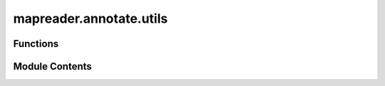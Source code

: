 mapreader.annotate.utils
========================

.. py:module:: mapreader.annotate.utils


Functions
---------

.. autoapisummary::

   mapreader.annotate.utils.prepare_data
   mapreader.annotate.utils.annotation_interface
   mapreader.annotate.utils.prepare_annotation
   mapreader.annotate.utils.save_annotation


Module Contents
---------------

.. py:function:: prepare_data(df, col_names = None, annotation_set = '001', label_col_name = 'label', redo = False, random_state = 'random', num_samples = 100)

   Prepare data for image annotation by selecting a subset of images from a
   DataFrame.

   :param df: DataFrame containing the image data to be annotated.
   :type df: pandas.DataFrame
   :param col_names: List of column names to include in the output. Default columns are
                     ``["image_path", "parent_id"]``.
   :type col_names: list of str, optional
   :param annotation_set: String specifying the annotation set. Default is ``"001"``.
   :type annotation_set: str, optional
   :param label_col_name: Column name containing the label information for each image. Default
                          is ``"label"``.
   :type label_col_name: str, optional
   :param redo: If ``True``, all images will be annotated even if they already have a
                label. If ``False`` (default), only images without a label will be
                annotated.
   :type redo: bool, optional
   :param random_state: Seed for the random number generator used when selecting images to
                        annotate. If set to ``"random"`` (default), a random seed will be used.
   :type random_state: int or str, optional
   :param num_samples: Maximum number of images to annotate. Default is ``100``.
   :type num_samples: int, optional

   :returns: A list of lists containing the selected image data, with each sublist
             containing the specified columns plus the annotation set and a row
             counter.
   :rtype: list of list of str/int


.. py:function:: annotation_interface(data, list_labels, list_colors = None, annotation_set = '001', method = 'ipyannotate', list_shortcuts = None)

   Create an annotation interface for a list of patches with corresponding
   labels.

   :param data: List of patches to annotate.
   :type data: list
   :param list_labels: List of strings representing the labels for each annotation class.
   :type list_labels: list
   :param list_colors: List of strings representing the colors for each annotation class,
                       by default ``["red", "green", "blue", "green"]``.
   :type list_colors: list, optional
   :param annotation_set: String representing the annotation set, specified in the yaml file or
                          via function argument, by default ``"001"``.
   :type annotation_set: str, optional
   :param method: String representing the method for annotation, by default
                  ``"ipyannotate"``.
   :type method: Literal["ipyannotate", "pigeonxt"], optional
   :param list_shortcuts: List of strings representing the keyboard shortcuts for each
                          annotation class, by default ``None``.
   :type list_shortcuts: list, optional

   :returns: **annotation** -- The annotation object containing the toolbar, tasks and canvas for the
             interface.
   :rtype: Annotation

   :raises SystemExit: If ``method`` parameter is not ``"ipyannotate"`` or ``pigeonxt``.

   .. rubric:: Notes

   This function creates an annotation interface using the ``ipyannotate``
   library, which is a browser-based tool for annotating data.


.. py:function:: prepare_annotation(userID, task, annotation_tasks_file, custom_labels = None, annotation_set = '001', redo_annotation = False, patch_paths = False, parent_paths = False, tree_level = 'patch', sortby = None, min_alpha_channel = None, min_mean_pixel = None, max_mean_pixel = None, min_std_pixel = None, max_std_pixel = None, context_image = False, xoffset = 500, yoffset = 500, urlmain = 'https://maps.nls.uk/view/', random_state = 'random', list_shortcuts = None, method = 'ipyannotate')

   Prepare image data for annotation and launch the annotation interface.

   :param userID: The ID of the user annotating the images. Should be unique as it is
                  used in the name of the output file.
   :type userID: str
   :param task: The task name that the images are associated with. This task should be
                defined in the yaml file (``annotation_tasks_file``), if not,
                ``custom_labels`` will be used instead.
   :type task: str
   :param annotation_tasks_file: The file path to the YAML file containing information about task, image
                                 paths and annotation metadata.
   :type annotation_tasks_file: str
   :param custom_labels: A list of custom label names to be used instead of the label names in
                         the ``annotation_tasks_file``. Default is ``[]``.
   :type custom_labels: list of str, optional
   :param annotation_set: The ID of the annotation set to use in the YAML file
                          (``annotation_tasks_file``). Default is ``"001"``.
   :type annotation_set: str, optional
   :param redo_annotation: If ``True``, allows the user to redo annotations on previously
                           annotated images. Default is ``False``.
   :type redo_annotation: bool, optional
   :param patch_paths: The path to the directory containing patches, if ``custom_labels`` are provided. Default is ``False`` and the information is read from the yaml file.
   :type patch_paths: str or bool, optional
   :param parent_paths: The path to parent images, if ``custom_labels`` are provided. Default
                        is ``False`` and the information is read from the yaml file.
   :type parent_paths: str, optional
   :param tree_level: The level of annotation to be used, either ``"patch"`` or ``"parent"``.
                      Default is ``"patch"``.
   :type tree_level: str, optional
   :param sortby: If ``"mean"``, sort images by mean pixel intensity. Default is
                  ``None``.
   :type sortby: str, optional
   :param min_alpha_channel: The minimum alpha channel value for images to be included in the
                             annotation interface. Only applies to patch level annotations.
                             Default is ``None``.
   :type min_alpha_channel: float, optional
   :param min_mean_pixel: The minimum mean pixel intensity value for images to be included in
                          the annotation interface. Only applies to patch level annotations.
                          Default is ``None``.
   :type min_mean_pixel: float, optional
   :param max_mean_pixel: The maximum mean pixel intensity value for images to be included in
                          the annotation interface. Only applies to patch level annotations.
                          Default is ``None``.
   :type max_mean_pixel: float, optional
   :param min_std_pixel: The minimum standard deviation of pixel intensity value for images to be included in
                         the annotation interface. Only applies to patch level annotations.
                         Default is ``None``.
   :type min_std_pixel: float, optional
   :param max_std_pixel: The maximum standard deviation of pixel intensity value for images to be included in
                         the annotation interface. Only applies to patch level annotations.
                         Default is ``None``.
   :type max_std_pixel: float, optional
   :param context_image: If ``True``, includes a context image with each patch image in the
                         annotation interface. Only applies to patch level annotations. Default
                         is ``False``.
   :type context_image: bool, optional
   :param xoffset: The x-offset in pixels to be used for displaying context images in the
                   annotation interface. Default is ``500``.
   :type xoffset: int, optional
   :param yoffset: The y-offset in pixels to be used for displaying context images in the
                   annotation interface. Default is ``500``.
   :type yoffset: int, optional
   :param urlmain: The main URL to be used for displaying images in the annotation
                   interface. Default is ``"https://maps.nls.uk/view/"``.
   :type urlmain: str, optional
   :param random_state: Seed or state value for the random number generator used for shuffling
                        the image order. Default is ``"random"``.
   :type random_state: int or str, optional
   :param list_shortcuts: A list of tuples containing shortcut key assignments for label names.
                          Default is ``None``.
   :type list_shortcuts: list of tuples, optional
   :param method: String representing the method for annotation, by default
                  ``"ipyannotate"``.
   :type method: Literal["ipyannotate", "pigeonxt"], optional

   :returns: **annotation** -- A dictionary containing the annotation results.
   :rtype: dict

   :raises ValueError: If a specified annotation_set is not a key in the paths dictionary
       of the YAML file with the information about the annotation metadata
       (``annotation_tasks_file``).


.. py:function:: save_annotation(annotation, userID, task, annotation_tasks_file, annotation_set)

   Save annotations for a given task and user to a csv file.

   :param annotation: Annotation object containing the annotations to be saved (output from
                      the annotation tool).
   :type annotation: ipyannotate.annotation.Annotation
   :param userID: User ID of the person performing the annotation. This should be unique
                  as it is used in the name of the output file.
   :type userID: str
   :param task: Name of the task being annotated.
   :type task: str
   :param annotation_tasks_file: Path to the yaml file describing the annotation tasks, paths, etc.
   :type annotation_tasks_file: str
   :param annotation_set: Name of the annotation set to which the annotations belong, defined in
                          the ``annotation_tasks_file``.
   :type annotation_set: str

   :rtype: None
